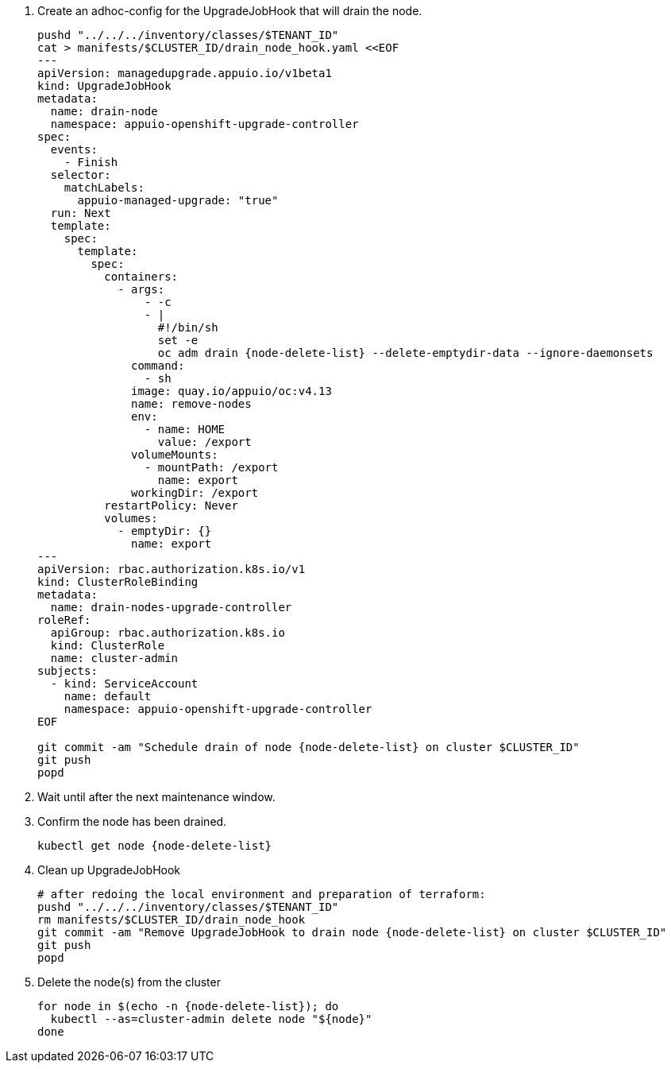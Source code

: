 . Create an adhoc-config for the UpgradeJobHook that will drain the node.
+
[source,bash,subs="attributes+"]
----
pushd "../../../inventory/classes/$TENANT_ID"
cat > manifests/$CLUSTER_ID/drain_node_hook.yaml <<EOF
---
apiVersion: managedupgrade.appuio.io/v1beta1
kind: UpgradeJobHook
metadata:
  name: drain-node
  namespace: appuio-openshift-upgrade-controller
spec:
  events:
    - Finish
  selector:
    matchLabels:
      appuio-managed-upgrade: "true"
  run: Next
  template:
    spec:
      template:
        spec:
          containers:
            - args:
                - -c
                - |
                  #!/bin/sh
                  set -e
                  oc adm drain {node-delete-list} --delete-emptydir-data --ignore-daemonsets
              command:
                - sh
              image: quay.io/appuio/oc:v4.13
              name: remove-nodes
              env:
                - name: HOME
                  value: /export
              volumeMounts:
                - mountPath: /export
                  name: export
              workingDir: /export
          restartPolicy: Never
          volumes:
            - emptyDir: {}
              name: export
---
apiVersion: rbac.authorization.k8s.io/v1
kind: ClusterRoleBinding
metadata:
  name: drain-nodes-upgrade-controller
roleRef:
  apiGroup: rbac.authorization.k8s.io
  kind: ClusterRole
  name: cluster-admin
subjects:
  - kind: ServiceAccount
    name: default
    namespace: appuio-openshift-upgrade-controller
EOF

git commit -am "Schedule drain of node {node-delete-list} on cluster $CLUSTER_ID"
git push
popd
----

. Wait until after the next maintenance window.
. Confirm the node has been drained.
+
[source,bash,subs="attributes+"]
----
kubectl get node {node-delete-list}
----

. Clean up UpgradeJobHook
+
[source,bash,subs="attributes+"]
----
# after redoing the local environment and preparation of terraform:
pushd "../../../inventory/classes/$TENANT_ID"
rm manifests/$CLUSTER_ID/drain_node_hook
git commit -am "Remove UpgradeJobHook to drain node {node-delete-list} on cluster $CLUSTER_ID"
git push
popd
----

. Delete the node(s) from the cluster
+
[source,bash,subs="attributes+"]
----
for node in $(echo -n {node-delete-list}); do
  kubectl --as=cluster-admin delete node "${node}"
done
----
